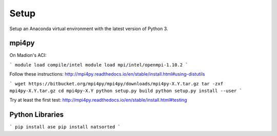Setup
#####


Setup an Anaconda virtual environment with the latest version of Python 3.


mpi4py
======

On Madion's ACI:

```
module load compile/intel
module load mpi/intel/openmpi-1.10.2
```

Follow these instructions:  http://mpi4py.readthedocs.io/en/stable/install.html#using-distutils

```
wget https://bitbucket.org/mpi4py/mpi4py/downloads/mpi4py-X.Y.tar.gz
tar -zxf mpi4py-X.Y.tar.gz
cd mpi4py-X.Y
python setup.py build
python setup.py install --user
```

Try at least the first test:  http://mpi4py.readthedocs.io/en/stable/install.html#testing


Python Libraries
================

```
pip install ase
pip install natsorted
```
